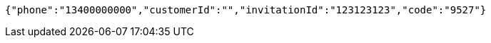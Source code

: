 [source,options="nowrap"]
----
{"phone":"13400000000","customerId":"","invitationId":"123123123","code":"9527"}
----